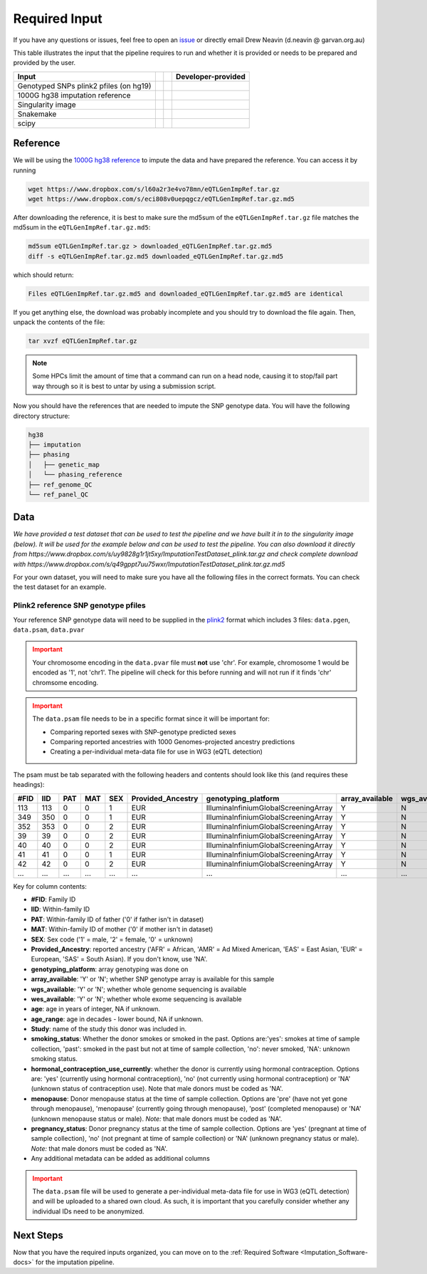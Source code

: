 .. _Imputation_Input-docs:

Required Input
========================

.. _issue: https://github.com/sc-eQTLgen-consortium/WG1-pipeline-QC/issues
.. _plink2: https://www.cog-genomics.org/plink/2.0/formats

If you have any questions or issues, feel free to open an issue_ or directly email Drew Neavin (d.neavin @ garvan.org.au)

This table illustrates the input that the pipeline requires to run and whether it is provided or needs to be prepared and provided by the user. 

+--------------------------------------------+---------------------------+-------------------------------------------+------------------------------------------+
| Input                                      | .. centered:: Category    | .. centered:: User-provided               | Developer-provided                       |
+============================================+===========================+===========================================+==========================================+
| Genotyped SNPs plink2 pfiles (on hg19)     | .. centered:: Study Data  | .. centered:: |:heavy_check_mark:|        | .. centered:: |:heavy_multiplication_x:| |
|                                            |                           |                                           | .. centered:: (Example dataset provided) |
+--------------------------------------------+---------------------------+-------------------------------------------+------------------------------------------+
| 1000G hg38 imputation reference            | .. centered:: Reference   | .. centered:: |:heavy_multiplication_x:|  | .. centered:: |:heavy_check_mark:|       |
+--------------------------------------------+---------------------------+-------------------------------------------+------------------------------------------+
| Singularity image                          | .. centered:: Software    | .. centered:: |:heavy_multiplication_x:|  | .. centered:: |:heavy_check_mark:|       |
+--------------------------------------------+---------------------------+-------------------------------------------+------------------------------------------+
| Snakemake                                  | .. centered:: Software    | .. centered:: |:heavy_multiplication_x:|  | .. centered:: |:heavy_check_mark:|       |
+--------------------------------------------+---------------------------+-------------------------------------------+------------------------------------------+
| scipy                                      | .. centered:: Software    | .. centered:: |:heavy_multiplication_x:|  | .. centered:: |:heavy_check_mark:|       |
+--------------------------------------------+---------------------------+-------------------------------------------+------------------------------------------+


.. _Imputation_Reference-docs:

Reference
---------
We will be using the `1000G hg38 reference <https://www.internationalgenome.org/data-portal/data-collection/30x-grch38>`__ to impute the data and have prepared the reference. You can access it by running 

.. code-block:: bash

  wget https://www.dropbox.com/s/l60a2r3e4vo78mn/eQTLGenImpRef.tar.gz
  wget https://www.dropbox.com/s/eci808v0uepqgcz/eQTLGenImpRef.tar.gz.md5

After downloading the reference, it is best to make sure the md5sum of the ``eQTLGenImpRef.tar.gz`` file matches the md5sum in the ``eQTLGenImpRef.tar.gz.md5``:
  
.. code-block:: bash

  md5sum eQTLGenImpRef.tar.gz > downloaded_eQTLGenImpRef.tar.gz.md5
  diff -s eQTLGenImpRef.tar.gz.md5 downloaded_eQTLGenImpRef.tar.gz.md5


which should return:

.. code-block:: bash

  Files eQTLGenImpRef.tar.gz.md5 and downloaded_eQTLGenImpRef.tar.gz.md5 are identical


If you get anything else, the download was probably incomplete and you should try to download the file again. Then, unpack the contents of the file:

.. code-block:: bash

  tar xvzf eQTLGenImpRef.tar.gz


.. admonition:: Note
  :class: hint

  Some HPCs limit the amount of time that a command can run on a head node, causing it to stop/fail part way through so it is best to untar by using a submission script.


Now you should have the references that are needed to impute the SNP genotype data. You will have the following directory structure:

.. code-block:: bash

  hg38
  ├── imputation
  ├── phasing
  │   ├── genetic_map
  │   └── phasing_reference
  ├── ref_genome_QC
  └── ref_panel_QC


.. _Imputation_Data-docs:

Data
-------
*We have provided a test dataset that can be used to test the pipeline and we have built it in to the singularity image (below).
It will be used for the example below and can be used to test the pipeline. You can also download it directly from https://www.dropbox.com/s/uy9828g1r1jt5xy/ImputationTestDataset_plink.tar.gz and check complete download with https://www.dropbox.com/s/q49gppt7uu75wxr/ImputationTestDataset_plink.tar.gz.md5*

For your own dataset, you will need to make sure you have all the following files in the correct formats. 
You can check the test dataset for an example.

.. _plink2_ref-docs:

Plink2 reference SNP genotype pfiles
^^^^^^^^^^^^^^^^^^^^^^^^^^^^^^^^^^^^^^

Your reference SNP genotype data will need to be supplied in the plink2_ format which includes 3 files: ``data.pgen``, ``data.psam``, ``data.pvar``

.. admonition:: Important
  :class: caution

  Your chromosome encoding in the ``data.pvar`` file must **not** use 'chr'.
  For example, chromosome 1 would be encoded as '1', not 'chr1'.
  The pipeline will check for this before running and will not run if it finds 'chr' chromsome encoding.


.. admonition:: Important
  :class: caution

  The ``data.psam`` file needs to be in a specific format since it will be important for: 

  - Comparing reported sexes with SNP-genotype predicted sexes

  - Comparing reported ancestries with 1000 Genomes-projected ancestry predictions

  - Creating a per-individual meta-data file for use in WG3 (eQTL detection)


The psam must be tab separated with the following headers and contents should look like this (and requires these headings):

+------+--------+--------+-------+------+-------------------+--------------------------------------+-----------------+---------------+---------------+-----+-----------+--------+----------------+--------------------------------------+-----------+------------------+
| #FID |  IID   |  PAT   |  MAT  |  SEX | Provided_Ancestry | genotyping_platform                  | array_available | wgs_available | wes_available | age | age_range | Study  | smoking_status | hormonal_contraception_use_currently | menopause | pregnancy_status |
+======+========+========+=======+======+===================+======================================+=================+===============+===============+=====+===========+========+================+======================================+===========+==================+
| 113  |   113  |   0    |     0 |   1  |   EUR             | IlluminaInfiniumGlobalScreeningArray | Y               |  N            | N             | 78  | 70        | OneK1K | NA             | NA                                   | NA        | NA               |
+------+--------+--------+-------+------+-------------------+--------------------------------------+-----------------+---------------+---------------+-----+-----------+--------+----------------+--------------------------------------+-----------+------------------+
|349   |  350   |   0    |    0  |   1  |   EUR             | IlluminaInfiniumGlobalScreeningArray | Y               |  N            | N             | 81  | 80        | OneK1K | NA             | NA                                   | NA        | NA               |
+------+--------+--------+-------+------+-------------------+--------------------------------------+-----------------+---------------+---------------+-----+-----------+--------+----------------+--------------------------------------+-----------+------------------+
|352   |   353  |   0    |    0  |   2  |   EUR             | IlluminaInfiniumGlobalScreeningArray | Y               |  N            | N             | 89  | 80        | OneK1K | NA             | NA                                   | NA        | NA               |
+------+--------+--------+-------+------+-------------------+--------------------------------------+-----------------+---------------+---------------+-----+-----------+--------+----------------+--------------------------------------+-----------+------------------+
|39    |   39   |    0   |     0 |   2  |   EUR             | IlluminaInfiniumGlobalScreeningArray | Y               |  N            | N             | 56  | 50        | OneK1K | NA             | NA                                   | NA        | NA               |
+------+--------+--------+-------+------+-------------------+--------------------------------------+-----------------+---------------+---------------+-----+-----------+--------+----------------+--------------------------------------+-----------+------------------+
|40    |    40  |    0   |    0  |   2  |   EUR             | IlluminaInfiniumGlobalScreeningArray | Y               |  N            | N             | 53  | 50        | OneK1K | NA             | NA                                   | NA        | NA               |
+------+--------+--------+-------+------+-------------------+--------------------------------------+-----------------+---------------+---------------+-----+-----------+--------+----------------+--------------------------------------+-----------+------------------+
|41    |    41  |    0   |    0  |   1  |   EUR             | IlluminaInfiniumGlobalScreeningArray | Y               |  N            | N             | 63  | 60        | OneK1K | NA             | NA                                   | NA        | NA               |
+------+--------+--------+-------+------+-------------------+--------------------------------------+-----------------+---------------+---------------+-----+-----------+--------+----------------+--------------------------------------+-----------+------------------+
|42    |   42   |   0    |    0  |   2  |   EUR             | IlluminaInfiniumGlobalScreeningArray | Y               |  N            | N             | 76  | 70        | OneK1K | NA             | NA                                   | NA        | NA               |
+------+--------+--------+-------+------+-------------------+--------------------------------------+-----------------+---------------+---------------+-----+-----------+--------+----------------+--------------------------------------+-----------+------------------+
|...   | ...    | ...    | ...   | ...  | ...               | ...                                  | ...             | ...           | ...           | ... | ...       | ...    | ...            | ...                                  | ...       | ...              |
+------+--------+--------+-------+------+-------------------+--------------------------------------+-----------------+---------------+---------------+-----+-----------+--------+----------------+--------------------------------------+-----------+------------------+


Key for column contents:

- **#FID**: Family ID

- **IID**: Within-family ID

- **PAT**: Within-family ID of father ('0' if father isn't in dataset)

- **MAT**: Within-family ID of mother ('0' if mother isn't in dataset)

- **SEX**: Sex code ('1' = male, '2' = female, '0' = unknown)

- **Provided_Ancestry**: reported ancestry ('AFR' = African, 'AMR' = Ad Mixed American, 'EAS' = East Asian, 'EUR' = European, 'SAS' = South Asian). If you don't know, use 'NA'.

- **genotyping_platform**: array genotyping was done on

- **array_available**: 'Y' or 'N'; whether SNP genotype array is available for this sample

- **wgs_available**: 'Y' or 'N'; whether whole genome sequencing is available

- **wes_available**: 'Y' or 'N'; whether whole exome sequencing is available

- **age**: age in years of integer, NA if unknown.

- **age_range**: age in decades - lower bound, NA if unknown.

- **Study**: name of the study this donor was included in.

- **smoking_status**: Whether the donor smokes or smoked in the past. Options are:'yes': smokes at time of sample collection, 'past': smoked in the past but not at time of sample collection, 'no': never smoked, 'NA': unknown smoking status.

- **hormonal_contraception_use_currently**: whether the donor is currently using hormonal contraception. Options are: 'yes' (currently using hormonal contraception), 'no' (not  currently using hormonal contraception) or 'NA' (unknown status of contraception use). Note that male donors must be coded as 'NA'.

- **menopause**: Donor menopause status at the time of sample collection. Options are 'pre' (have not yet gone through menopause), 'menopause' (currently going through menopause), 'post' (completed menopause) or 'NA' (unknown menopause status or male). *Note:* that male donors must be coded as 'NA'.

- **pregnancy_status**: Donor pregnancy status at the time of sample collection. Options are 'yes' (pregnant at time of sample collection), 'no' (not pregnant at time of sample collection) or 'NA' (unknown pregnancy status or male). *Note:* that male donors must be coded as 'NA'.

- Any additional metadata can be added as additional columns


.. admonition:: Important
  :class: caution

  The ``data.psam`` file will be used to generate a per-individual meta-data file for use in WG3 (eQTL detection) and will be uploaded to a shared own cloud.
  As such, it is important that you carefully consider whether any individual IDs need to be anonymized.



Next Steps
------------

Now that you have the required inputs organized, you can move on to the :ref:`Required Software <Imputation_Software-docs>` for the imputation pipeline.